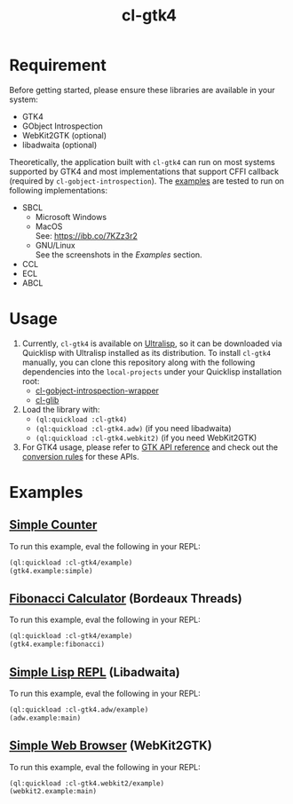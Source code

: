 #+TITLE: cl-gtk4
* Requirement
Before getting started, please ensure these libraries are available in your system:
- GTK4
- GObject Introspection
- WebKit2GTK (optional)
- libadwaita (optional)
Theoretically, the application built with ~cl-gtk4~ can run on most systems supported by GTK4 and most implementations that support CFFI callback (required by ~cl-gobject-introspection~).
The [[file:example/][examples]] are tested to run on following implementations:
- SBCL
  - Microsoft Windows \\
    [[file:examples/screenshots/adw-win.png]]
  - MacOS \\
    See: [[https://ibb.co/7KZz3r2]]
  - GNU/Linux \\
    See the screenshots in the [[Examples][Examples]] section.
- CCL
- ECL
- ABCL
* Usage
1. Currently, ~cl-gtk4~ is available on [[https://ultralisp.org][Ultralisp]],  so it can be downloaded via Quicklisp with Ultralisp installed as its distribution.
   To install ~cl-gtk4~ manually, you can clone this repository along with the following dependencies into the ~local-projects~ under your Quicklisp installation root:
   - [[https://github.com/bohonghuang/cl-gobject-introspection-wrapper][cl-gobject-introspection-wrapper]]
   - [[https://github.com/bohonghuang/cl-glib][cl-glib]]
2. Load the library with:
   - ~(ql:quickload :cl-gtk4)~
   - ~(ql:quickload :cl-gtk4.adw)~ (if you need libadwaita)
   - ~(ql:quickload :cl-gtk4.webkit2)~ (if you need WebKit2GTK)
3. For GTK4 usage, please refer to [[https://docs.gtk.org/gtk4/][GTK API reference]] and check out the [[https://github.com/bohonghuang/cl-gobject-introspection-wrapper#conversion-rules][conversion rules]] for these APIs.
* Examples
** [[file:examples/gtk4.lisp::24][Simple Counter]]
[[file:examples/screenshots/gtk4-simple.png]]

To run this example, eval the following in your REPL:
#+BEGIN_SRC lisp
  (ql:quickload :cl-gtk4/example)
  (gtk4.example:simple)
#+END_SRC
** [[file:examples/gtk4.lisp::52][Fibonacci Calculator]] (Bordeaux Threads)
[[file:examples/screenshots/gtk4-fibonacci.png]]

To run this example, eval the following in your REPL:
#+BEGIN_SRC lisp
  (ql:quickload :cl-gtk4/example)
  (gtk4.example:fibonacci)
#+END_SRC
** [[file:examples/adw.lisp][Simple Lisp REPL]] (Libadwaita)
[[file:examples/screenshots/adw.png]]

To run this example, eval the following in your REPL:
#+BEGIN_SRC lisp
  (ql:quickload :cl-gtk4.adw/example)
  (adw.example:main)
#+END_SRC
** [[file:examples/webkit2.lisp][Simple Web Browser]] (WebKit2GTK)
[[file:examples/screenshots/webkit2.png]]

To run this example, eval the following in your REPL:
#+BEGIN_SRC lisp
  (ql:quickload :cl-gtk4.webkit2/example)
  (webkit2.example:main)
#+END_SRC
